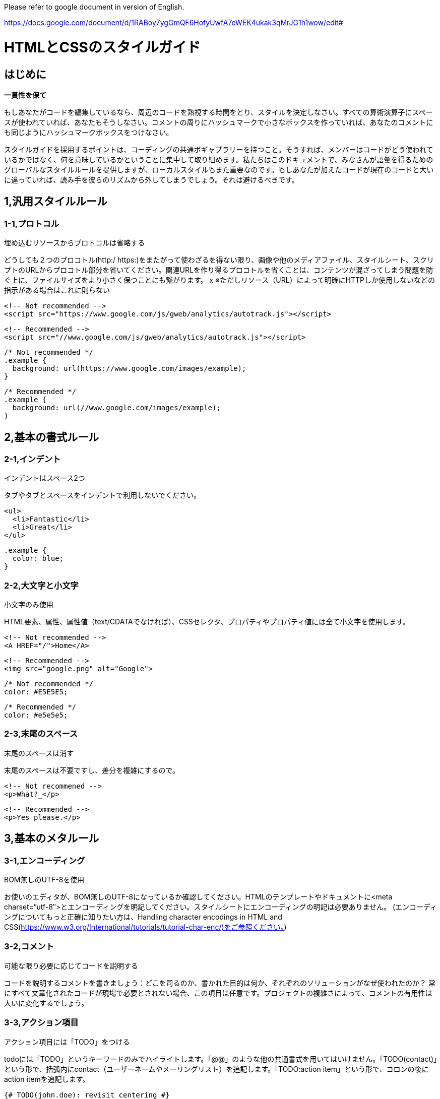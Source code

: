 Please refer to google document in version of English.

https://docs.google.com/document/d/1RABoy7ygGmQF6HofyUwfA7eWEK4ukak3qMrJG1h1wow/edit#

# HTMLとCSSのスタイルガイド

## はじめに

**一貫性を保て**

もしあなたがコードを編集しているなら、周辺のコードを熟視する時間をとり、スタイルを決定しなさい。すべての算術演算子にスペースが使われていれば、あなたもそうしなさい。コメントの周りにハッシュマークで小さなボックスを作っていれば、あなたのコメントにも同じようにハッシュマークボックスをつけなさい。

スタイルガイドを採用するポイントは、コーディングの共通ボギャブラリーを持つこと。そうすれば、メンバーはコードがどう使われているかではなく、何を意味しているかということに集中して取り組めます。私たちはこのドキュメントで、みなさんが語彙を得るためのグローバルなスタイルルールを提供しますが、ローカルスタイルもまた重要なのです。もしあなたが加えたコードが現在のコードと大いに違っていれば、読み手を彼らのリズムから外してしまうでしょう。それは避けるべきです。

## 1,汎用スタイルルール

### 1-1,プロトコル

埋め込むリソースからプロトコルは省略する

どうしても２つのプロコトル(http:/ https:)をまたがって使わざるを得ない限り、画像や他のメディアファイル、スタイルシート、スクリプトのURLからプロコトル部分を省いてください。関連URLを作り得るプロコトルを省くことは、コンテンツが混ざってしまう問題を防ぐ上に、ファイルサイズをより小さく保つことにも繋がります。
x
※ただしリソース（URL）によって明確にHTTPしか使用しないなどの指示がある場合はこれに則らない

```
<!-- Not recommended -->
<script src="https://www.google.com/js/gweb/analytics/autotrack.js"></script>
```

```
<!-- Recommended -->
<script src="//www.google.com/js/gweb/analytics/autotrack.js"></script>
```

```
/* Not recommended */
.example {
  background: url(https://www.google.com/images/example);
}

```
```
/* Recommended */
.example {
  background: url(//www.google.com/images/example);
}
```

## 2,基本の書式ルール

### 2-1,インデント

インデントはスペース2つ

タブやタブとスペースをインデントで利用しないでください。

```
<ul>
  <li>Fantastic</li>
  <li>Great</li>
</ul>
```

```
.example {
  color: blue;
}
```

### 2-2,大文字と小文字

小文字のみ使用

HTML要素、属性、属性値（text/CDATAでなければ）、CSSセレクタ、プロパティやプロパティ値には全て小文字を使用します。

```
<!-- Not recommended -->
<A HREF="/">Home</A>
```

```
<!-- Recommended -->
<img src="google.png" alt="Google">
```

```
/* Not recommended */
color: #E5E5E5;
```

```
/* Recommended */
color: #e5e5e5;
```

### 2-3,末尾のスペース

末尾のスペースは消す

末尾のスペースは不要ですし、差分を複雑にするので。

```
<!-- Not recommened -->
<p>What?_</p>
```

```
<!-- Recommended -->
<p>Yes please.</p>
```

## 3,基本のメタルール

### 3-1,エンコーディング

BOM無しのUTF-8を使用

お使いのエディタが、BOM無しのUTF-8になっているか確認してください。HTMLのテンプレートやドキュメントに<meta charset=”utf-8″>とエンコーディングを明記してください。スタイルシートにエンコーディングの明記は必要ありません。 (エンコーディングについてもっと正確に知りたい方は、Handling character encodings in HTML and CSS(https://www.w3.org/International/tutorials/tutorial-char-enc/)をご参照ください。)

### 3-2,コメント

可能な限り必要に応じてコードを説明する

コードを説明するコメントを書きましょう：どこを司るのか、書かれた目的は何か、それぞれのソリューションがなぜ使われたのか？ 常にすべて文章化されたコードが現場で必要とされない場合、この項目は任意です。プロジェクトの複雑さによって、コメントの有用性は大いに変化するでしょう。

### 3-3,アクション項目

アクション項目には「TODO」をつける

todoには「TODO」というキーワードのみでハイライトします。「@@」のような他の共通書式を用いてはいけません。「TODO(contact)」という形で、括弧内にcontact（ユーザーネームやメーリングリスト）を追記します。「TODO:action item」という形で、コロンの後にaction itemを追記します。

```
{# TODO(john.doe): revisit centering #}
<center>Test</center>
<!-- TODO: remove optional tags -->
<ul>
  <li>Apples</li>
  <li>Oranges</li>
</ul>
```

## 4,HTMLスタイルルール

### 4-1,ドキュメントタイプ

可能な限り正しいHTML5を使用する

HTMLドキュメントでは、HTML5（HTML syntax）が推奨されています：

（text/htmlとしてのHTMLを使うことが推奨されています。XHTMLを使わないように。application/xhtml+xmlであるXHTMLは、ブラウザとインフラストラクチャどちらのサポートも十分ではありません。HTMLと比べ、容量の最適化という点でも劣ります。）HTMLとしては正しいとしても、void要素は閉じないように。すなわち、<br />ではなく<br>を使います。

### 4-2,HTML Validity

可能な限り正しいHTMLを使用する

ファイルサイズのパフォーマンスゴールなど、それを不可能とする目的が他にない限り、正しいHTMLを使ってください。W3C HTML validator(https://validator.w3.org/) のようなバリデーションツールを使いましょう。正しいHTMLを使うことで、コードの基本的な質を保てますし、技術的な要求と制約を学ぶことにもつながります。また、あるべきHTMLの使い方を確かにします。

```
<!-- Not recommended -->
<title>Test</title>
<article>This is only a test.
```

```
<!-- Recommended -->
<!DOCTYPE html>
<meta charset="utf-8">
<title>Test</title>
<article>This is only a test.</article>
```

### 4-3,Semantics

要素の目的に沿ったHTMLを使用する

要素は（しばしば「タグ」と呼ばれますが、間違いです）それらが作られた目的通りに使います。例えばheader要素はheaderに、p要素は段落に、a要素はアンカーリンクに、など。本来の目的に沿ってHTMLを使うことは、アクセシビリティ・再利用性・効率化といった点で重要です。

```
<!-- Not recommended -->
<div onclick="goToRecommendations();">All recommendations</div>
```

```
<!-- Recommended -->
<a href="recommendations/">All recommendations</a>
```

### 4-4,マルチメディアの代替

マルチメディアには代替内容を用意すること

画像、動画、canvasを使ったアニメーションをいったマルチメディアには、別のアクセス方法を確保すること。可能であれば、画像には意味のある代替テキスト（alt）、動画と音声にはtranscriptとcaption、といったふうに。

```
<!-- Not recommended -->
<img src="spreadsheet.png">
```

```
<!-- Recommended -->
<img src="spreadsheet.png" alt="Spreadsheet screenshot.">
```

### 4-5,構造の分離

プレゼンテーション（スタイル）と振る舞い（スクリプト）は、ストラクチャ（マークアップ）から厳密に分けます。３者間の相互作用は、絶対的に少なく保つよう努めてください。HTMLのみをドキュメントやテンプレートに含めます。このHTMLは、単純にストラクチャを構成するためのものです。プレゼンテーションはスタイルシートに、振る舞いはスクリプトに、すべて分けましょう。ドキュメントやテンプレートにおいて、リンクによるスタイルシートやスクリプトとの関わりはできるだけ少なくします。

構造の分離は、メンテナンス性において重要です。HTMLドキュメントやテンプレートを書き換えることは、いつだってスタイルシートやスクリプトを更新するより大変なんですから。

```
<!-- Not recommended -->
<!DOCTYPE html>
<title>HTML sucks</title>
<link rel="stylesheet" href="base.css" media="screen">
<link rel="stylesheet" href="grid.css" media="screen">
<link rel="stylesheet" href="print.css" media="print">
<h1 style="font-size: 1em;">HTML sucks</h1>
<p>I’ve read about this on a few sites but now I’m sure:
  <u>HTML is stupid!!1</u>
<center>I can’t believe there’s no way to control the styling of
  my website without doing everything all over again!</center>
```

```
<!-- Recommended -->
<!DOCTYPE html>
<title>My first CSS-only redesign</title>
<link rel="stylesheet" href="default.css">
<h1>My first CSS-only redesign</h1>
<p>I’ve read about this on a few sites but today I’m actually
  doing it: separating concerns and avoiding anything in the HTML of
  my website that is presentational.</p>
<p>It’s awesome!</p>
```

### 4-6,文字参照

文字参照は使用しない

ファイルやエディタではもちろんチーム間でも同じエンコーディング（UTF-8）を使っていれば、—、 ”、☺のような文字参照は必要ありません。
「<」や「&」のようにHTMLで特別な意味を持つものや、特殊スペースのような「見えないもの」に限っては特別にOKです。

```
<!-- Not recommended -->
The currency symbol for the Euro is &ldquo;&eur;&rdquo;.
```

```
<!-- Recommended -->
The currency symbol for the Euro is “€”.
```

### 4-7,タイプ属性

スタイルシートとスクリプトのタイプ属性を省略する

CSS以外のスタイルシート、またはjavascript以外のスクリプトを使わない限り、type属性を省いてください。HTML5では、text/cssとtext/javascriptがデフォルトになっているので、type属性は必要ありません。これは、古いブラウザでも問題ありません。

```
<!-- Not recommended -->
<link rel="stylesheet" href="//www.google.com/css/maia.css"
  type="text/css">
```

```
<!-- Recommended -->
<link rel="stylesheet" href="//www.google.com/css/maia.css">
```

```
<!-- Not recommended -->
<script src="//www.google.com/js/gweb/analytics/autotrack.js"
  type="text/javascript"></script>
```

```
<!-- Recommended -->
<script src="//www.google.com/js/gweb/analytics/autotrack.js"></script>
```

## 5,HTMLの書式ルール

### 5-1,一般的な書式

基本的に無駄にインデントは使用しない。

ただし可読性が落ちそうな場合は使用してもよい。

※ネストが深くなる場合は閉じタグの前にコメントをつけるなどする

```
<!-- Not recommended -->
<section>
   <h1>H1Title</h1>
   <div class=”row”>
      <div class=”col”>
          <div class=”image-left”>
             <p class=”image”>
                <img src=”aaa.gif”>
             </p>
             <div class=”text”>
                <p class=”message”>message text</p>
             </div>
           </div>
      </div>
    </div>
</section>
```

```
<!-- Recommended -->
<div class=”row”>
<div class=”col”>
<section class=”module”>
<h1>Title</h1>
<p>Description</p>
<ul>
  <li>Hoge</li>
  <li>Fuga</li>
  <li>Bar</li>
</ul>
</section>
</div>
</div>
```

### 5-2,HTMLクォテーションマーク

属性値にはダブルクォテーションを使用する

属性値に使うクォテーションはシングル(')よりもダブル{"}が好ましいです。

```
<!-- Not recommended -->
<a class='maia-button maia-button-secondary'>Sign in</a>
```

```
<!-- Recommended -->
<a class="maia-button maia-button-secondary">Sign in</a>
```

## 6,CSSスタイルルール

### 6-1,CSS Validity

可能な限り正しいCSSを使う

CSSバリデーターのバグ対応または特有のシンタックスが必要でない限り、正しいCSSを使ってください。W3C CSS validator(https://jigsaw.w3.org/css-validator/)のようなツールでテストするといいでしょう。正しいCSSを使えば、ある程度基本的な品質を保てます。一部のCSSが他から影響を受けづらくなったり、動かしやすくなったりしす。CSSがふさわしい使用法をされていると保証されます。

### 6-2,IDとクラス名

IDとクラス名には、意味があるまたは一般的な名前を使う

表現的な、もしくはわけのわからない名前にしてはいけません。常に要素の目的を反映した名前か、一般的な名前にしましょう。明確で要素の目的を反映した、もっとも理解しやすく、もっとも後に変更する必要がないであろう名前にしましょう。

一般的な名前とは、例えば特別な意味が無い要素や、兄弟要素と異なる要因のない要素の代替としてつけるものです。概して、「ヘルパー」として名前が必要とされる場合です。機能的または一般的な名前を使うことは、不必要なドキュメントやテンプレート変更を減らすことに繋がります。

```
/* Not recommended: meaningless */
#yee-1901 {}
```

```
/* Not recommended: presentational */
.button-green {}
.clear {}
```

```
/* Recommended: specific */
#gallery {}
#login {}
.video {}
```

```
/* Recommended: generic */
.aux {}
.alt {}
```

### 6-3,IDとクラス名のスタイル

IDとクラス名は、できるだけ短くするが必要なだけ長くする

できるだけシンプルなIDとクラス名にするよう心掛けてください。この方法で名づけをすれば、理解しやすい良レベルのコードに繋がりますし、コードを効率よく書けます。

```
/* Not recommended */
#navigation {}
.atr {}
```

```
/* Recommended */
#nav {}
.author {}
```

### 6-4,タイプセレクター

タイプセレクタによってIDとクラスを制限しない

（例えばヘルパークラスとして使うなど）必要に迫られない限り、IDとクラスの前に要素名をつけてはいけません。不必要な先祖セレクタを使わないことは、パフォーマンス的にも良いことです。

```
/* Not recommended */
ul#example {}
div.error {}
```

```
/* Recommended */
#example {}
.error {}
```

### 6-5,ショートハンドプロパティ

可能な限りショートハンドプロパティを使う

Use CSSは様々なショートハンドプロパティ（fontとか）を用意しています。これはたとえ値が一つしかセットされていなくても、できるだけ使うべきです。ショートハンドプロパティを使うことはコードを読みやすく、効率的にします。

```
/* Not recommended */
border-top-style: none;
font-family: palatino, georgia, serif;
font-size: 100%;
line-height: 1.6;
padding-bottom: 2em;
padding-left: 1em;
padding-right: 1em;
padding-top: 0;
```

```
/* Recommended */
border-top: 0;
font: 100%/1.6 palatino, georgia, serif;
padding: 0 1em 2em;
```


### 6-6,0と単位

「0」の値に続く単位を省く

特に必要でないかぎり、「0」に単位をつけません。

```
margin: 0;
padding: 0;
```

### 6-7,先頭ゼロ

値から先頭の「0」を省く

-1から１の間の数字では、先頭の0を表しません。

```
font-size: .8em;
```

### 6-8,16進数

可能な限り3文字の16進数を使う

カラー値を3文字で表すことができるのであれば、16進数をより短く簡潔に表現します。

```
/* Not recommended */
color: #eebbcc;
```

```
/* Recommended */
color: #ebc;
```

### 6-9,プリフィックス（接頭辞）

セレクタにはアプリケーションを明確にするプリフィックスを付ける（オプション）

規模の大きいプロジェクト内や、他のプロジェクトまたは外部サイトに埋め込まれたコードには、（ネームスペースとしての）プリフィックスをIDとクラス名に加えます。短く、ユニークな識別子をハイフンでつなぐこと。 ネームスペースを使うことは、名前のコンフリクトを防ぎます。また、たとえば検索・置換機能が使えるように、メンテンナンスを容易にします。

```
.adw-help {} /* AdWords */
#maia-note {} /* Maia */
```

### 6-10,IDとクラス名の区切り文字

IDとクラス名の単語はハイフンで区切る

理解しやすく読みやすいものにするため、ハイフンでセレクターの単語や略語を鎖状につなぎます。（間に何も置かないことも含め）他の文字を使ってはいけません。

※案件によって明確な指示がある場合はルールが変わる可能性があります

```
/* Not recommended: does not separate the words “demo” and “image” */
.demoimage {}
```

```
/* Not recommended: uses underscore instead of hyphen */
.error_status {}
```

```
/* Recommended */
#video-id {}
.ads-sample {}
```

### 6-11,ハック

ユーザーエージェント検出や、CSS「ハック」の使用を避ける-まずは別の手段をさがすこと

ユーザーエージェント検知やCSSの特別なフィルター、回避策、そしてハックといった相違点を埋めるスタイリングには魅力があります。効率的でマネジメントしやすいベースコードのためには、これらの手法を最後の手段として熟考すること。

他の手段をとりましょう。プロジェクトとは、楽なほうへ楽なほうへと流れがちなもの。長い目で見ると、検知やハックというフリーパスはプロジェクトを蝕むでしょう。つまり、一度の使用は数度の使用につながり―数度の使用はより頻繁な使用へと繋がっていくからです。

## 7,CSS書式のルール

### 7-1、ブロックコンテンツのインデント

全てのブロックコンテンツをインデントする

すべてのブロックコンテンツはインデントします。これはルールごとはもちろん宣言ごとに適応され、上下関係を反映しわかりやすいコードを作ります。


```
@media screen, projection {

  html {
    background: #fff;
    color: #444;
  }

}
```

### 7-2、宣言の終わり

全ての宣言の後セミコロンをつける

一貫性・拡張性という視点から、すべての宣言の終わりにセミコロンをつけます。

```
/* Not recommended */
.test {
  display: block;
  height: 100px
}
```

```
/* Recommended */
.test {
  display: block;
  height: 100px;
}
```

### 7-3,プロパティ名の終わり

プロパティ名のコロンの後ろにスペースを入れる

一貫性を保つため、常にプロパティと値の間にシングルスペースを入れます（しかし、プロパティとコロンの間には入れない）。

```
/* Not recommended */
h3 {
  font-weight:bold;
}
```

```
/* Recommended */
h3 {
  font-weight: bold;
}
```

### 7-4,宣言ブロックのセパレーション

最後のセレクターと宣言ブロックの間にはスペースを入れる

最後のセレクターと宣言ブロックの最初のカッコ”{“との間に常にスペースを入れます。最後のセレクタと”{“は改行せず、同じラインに書くように。

```
/* Not recommended: missing space */
#video{
  margin-top: 1em;
}
```

```
/* Not recommended: unnecessary line break */
#video
{
  margin-top: 1em;
}
```

```
/* Recommended */
#video {
  margin-top: 1em;
}
```

### 7-5,セレクターと宣言ブロックのセパレーション

複数のセレクターと宣言ブロックは新しい行で区切る

複数のセレクタそれぞれと、宣言ブロックは常に新しい行で書き出します。

```
/* Not recommended */
a:focus, a:active {
  position: relative; top: 1px;
}
```

```
/* Recommended */
h1,
h2,
h3 {
  font-weight: normal;
  line-height: 1.2;
}
```

### 7-6,ルールのセパレーション

ルールごとに新しい行で区切る

ルールの間は常に一行開けます（つまり2回改行しています）。


```
html {
  background: #fff;
}

body {
  margin: auto;
  width: 50%;
}
```

### 7-7,CSSクォテーションマーク

属性セレクターとプロパティ値にシングルクォテーションを使う

ダブルクオテーション(“”)より、シングルクオテーション(”)を使いましょう。URI値（URL()）にクオテーションは使えません。例外：もし@charsetを使う必要があれば、ダブルクオテーションを使いましょう…シングルクオテーションは使えません。

```
/* Not recommended */
@import url("//www.google.com/css/maia.css");

html {
  font-family: "open sans", arial, sans-serif;
}
```

```
/* Recommended */
@import url(//www.google.com/css/maia.css);

html {
  font-family: 'open sans', arial, sans-serif;
}
```

## 8,CSSメタルール

### 8-1,セクションのコメント

コメントによってセクションを分ける（オプション）

もし可能なら、 コメントを使ってスタイルシートのセクションをグループ化しましょう。それぞれのセクションを新しい行で区切ります。

```
/* Header */

#adw-header {}

/* Footer */

#adw-footer {}

/* Gallery */

.adw-gallery {}
```


## 引用

- Google HTML/CSS Style Guide(https://google.github.io/styleguide/htmlcssguide.xml)
- Google HTML/CSS Style Guideを全部日本語に訳してみた【HTML編】(http://buchineko.website/google_styleguide_html/)
- Google HTML/CSS Style Guideを全部日本語に訳してみた【CSS編】(http://buchineko.website/google_styleguide_css/)

=== JavaScript(ES6/ES2015)コーディングガイドライン

* https://google.github.io/styleguide/javascriptguide.xml[Google JavaScript Style Guide +
(https://google.github.io/styleguide/javascriptguide.xml)] +
に従う

==== ファイルの命名規則

* 外部ライブラリは名前を変更せず、そのまま⽤いること。
